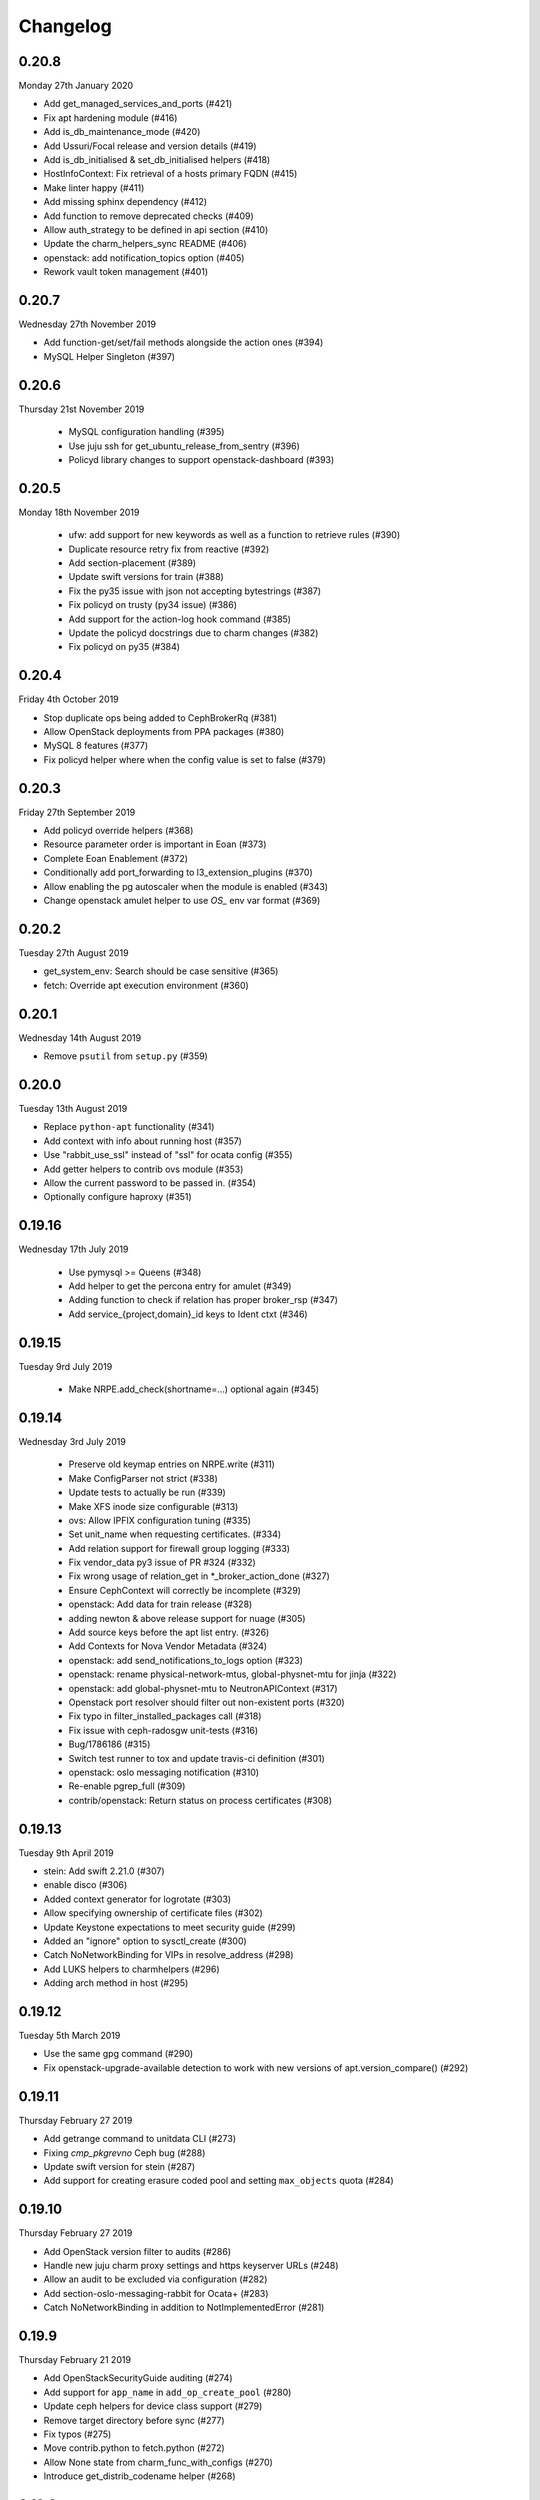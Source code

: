 Changelog
---------

0.20.8
^^^^^^
Monday 27th January 2020

* Add get_managed_services_and_ports (#421)
* Fix apt hardening module (#416)
* Add is_db_maintenance_mode (#420)
* Add Ussuri/Focal release and version details (#419)
* Add is_db_initialised & set_db_initialised helpers (#418)
* HostInfoContext: Fix retrieval of a hosts primary FQDN (#415)
* Make linter happy (#411)
* Add missing sphinx dependency (#412)
* Add function to remove deprecated checks (#409)
* Allow auth_strategy to be defined in api section (#410)
* Update the charm_helpers_sync README (#406)
* openstack: add notification_topics option (#405)
* Rework vault token management (#401)

0.20.7
^^^^^^
Wednesday 27th November 2019

* Add function-get/set/fail methods alongside the action ones (#394)
* MySQL Helper Singleton (#397)

0.20.6
^^^^^^
Thursday 21st November 2019

 * MySQL configuration handling (#395)
 * Use juju ssh for get_ubuntu_release_from_sentry (#396)
 * Policyd library changes to support openstack-dashboard (#393)

0.20.5
^^^^^^
Monday 18th November 2019

 * ufw: add support for new keywords as well as a function to retrieve rules (#390)
 * Duplicate resource retry fix from reactive (#392)
 * Add section-placement (#389)
 * Update swift versions for train (#388)
 * Fix the py35 issue with json not accepting bytestrings (#387)
 * Fix policyd on trusty (py34 issue) (#386)
 * Add support for the action-log hook command (#385)
 * Update the policyd docstrings due to charm changes (#382)
 * Fix policyd on py35 (#384)

0.20.4
^^^^^^
Friday 4th October 2019

* Stop duplicate ops being added to CephBrokerRq (#381)
* Allow OpenStack deployments from PPA packages (#380)
* MySQL 8 features (#377)
* Fix policyd helper where when the config value is set to false (#379)

0.20.3
^^^^^^
Friday 27th September 2019

* Add policyd override helpers (#368)
* Resource parameter order is important in Eoan (#373)
* Complete Eoan Enablement (#372)
* Conditionally add port_forwarding to l3_extension_plugins (#370)
* Allow enabling the pg autoscaler when the module is enabled (#343)
* Change openstack amulet helper to use `OS_` env var format (#369)

0.20.2
^^^^^^
Tuesday 27th August 2019

* get_system_env: Search should be case sensitive (#365)
* fetch: Override apt execution environment (#360)

0.20.1
^^^^^^
Wednesday 14th August 2019

* Remove ``psutil`` from ``setup.py`` (#359)

0.20.0
^^^^^^
Tuesday 13th August 2019

* Replace ``python-apt`` functionality (#341)
* Add context with info about running host (#357)
* Use "rabbit_use_ssl" instead of "ssl" for ocata config (#355)
* Add getter helpers to contrib ovs module (#353)
* Allow the current password to be passed in. (#354)
* Optionally configure haproxy (#351)

0.19.16
^^^^^^^
Wednesday 17th July 2019

 * Use pymysql >= Queens (#348)
 * Add helper to get the percona entry for amulet (#349)
 * Adding function to check if relation has proper broker_rsp (#347)
 * Add service_{project,domain}_id keys to Ident ctxt (#346)

0.19.15
^^^^^^^
Tuesday 9rd July 2019

 * Make NRPE.add_check(shortname=...) optional again (#345)

0.19.14
^^^^^^^
Wednesday 3rd July 2019

 * Preserve old keymap entries on NRPE.write (#311)
 * Make ConfigParser not strict (#338)
 * Update tests to actually be run (#339)
 * Make XFS inode size configurable (#313)
 * ovs: Allow IPFIX configuration tuning (#335)
 * Set unit_name when requesting certificates. (#334)
 * Add relation support for firewall group logging (#333)
 * Fix vendor_data py3 issue of PR #324 (#332)
 * Fix wrong usage of relation_get in \*_broker_action_done (#327)
 * Ensure CephContext will correctly be incomplete (#329)
 * openstack: Add data for train release (#328)
 * adding newton & above release support for nuage (#305)
 * Add source keys before the apt list entry. (#326)
 * Add Contexts for Nova Vendor Metadata (#324)
 * openstack: add send_notifications_to_logs option (#323)
 * openstack: rename physical-network-mtus, global-physnet-mtu for jinja (#322)
 * openstack: add global-physnet-mtu to NeutronAPIContext  (#317)
 * Openstack port resolver should filter out non-existent ports (#320)
 * Fix typo in filter_installed_packages call (#318)
 * Fix issue with ceph-radosgw unit-tests (#316)
 * Bug/1786186 (#315)
 * Switch test runner to tox and update travis-ci definition (#301)
 * openstack: oslo messaging notification (#310)
 * Re-enable pgrep_full (#309)
 * contrib/openstack: Return status on process certificates (#308)

0.19.13
^^^^^^^
Tuesday 9th April 2019

* stein: Add swift 2.21.0 (#307)
* enable disco (#306)
* Added context generator for logrotate (#303)
* Allow specifying ownership of certificate files (#302)
* Update Keystone expectations to meet security guide (#299)
* Added an "ignore" option to sysctl_create (#300)
* Catch NoNetworkBinding for VIPs in resolve_address (#298)
* Add LUKS helpers to charmhelpers (#296)
* Adding arch method in host (#295)

0.19.12
^^^^^^^
Tuesday 5th March 2019

* Use the same gpg command (#290)
* Fix openstack-upgrade-available detection to work with new versions of apt.version_compare() (#292)

0.19.11
^^^^^^^
Thursday February 27 2019

* Add getrange command to unitdata CLI (#273)
* Fixing `cmp_pkgrevno` Ceph bug (#288)
* Update swift version for stein (#287)
* Add support for creating erasure coded pool and setting ``max_objects`` quota (#284)

0.19.10
^^^^^^^
Thursday February 27 2019

* Add OpenStack version filter to audits (#286)
* Handle new juju charm proxy settings and https keyserver URLs (#248)
* Allow an audit to be excluded via configuration (#282)
* Add section-oslo-messaging-rabbit for Ocata+ (#283)
* Catch NoNetworkBinding in addition to NotImplementedError (#281)

0.19.9
^^^^^^
Thursday February 21 2019

* Add OpenStackSecurityGuide auditing (#274)
* Add support for ``app_name`` in ``add_op_create_pool`` (#280)
* Update ceph helpers for device class support (#279)
* Remove target directory before sync (#277)
* Fix typos (#275)
* Move contrib.python to fetch.python (#272)
* Allow None state from charm_func_with_configs (#270)
* Introduce get_distrib_codename helper (#268)

0.19.8
^^^^^^
Tuesday January 29 2019

* Add get_installed_semantic_versioned_packages (#269)

0.19.7
^^^^^^
Saturday January 19 2019

* Fix ceph update keyring (#266)

0.19.6
^^^^^^
Tuesday January 15 2019

* Use default sqlalchemy driver prior to stein (#264)
* nrpe: Allow services with '@' in name (#263)
* Fix a couple of docstring typos (#262)
* Use pymysql driver for mysql sqlalchemy dialect (#261)
* Separate certificates with lineseparator in bundles (#260)

0.19.5
^^^^^^
Wednesday December 19 2018

* Spelling (#258)
* Dedicated VIP/CIDR fallback settings method. (#259)
* Add monitoring to vip resources in OpenStack (#257)
* Expose resource group names (#256)
* Add openstack series support for stein (#255)
* Charms can specify additional delete & group info (#253)
* Refactor vip resource creation for iface'less use (#250)
* Update copy_nrpe_checks() for optional c-h directory (#247)
* Extra config when generating Openstack HA settings (#249)
* Extract common code to pause/resume services (#245)
* Fix loopback devices helper for PY3 (#244)
* Add "host" option to "connect" method (#240)
* Add "proposed" to get_os_codename_install_source function (#242)
* Update amulet helper origin list for ceilometer-agent (#239)

0.19.4
^^^^^^
Wednesday November 7 2018

* Consistently render haproxy.conf (#237) (#238)
* Add helpers for extracting certs from relation. (#235)
* Make the harden and pausable_restart_on_change lazy (#234)
* core/host: fix changing permissions in write_file (#233)
* Add helpers to get expected peer and related units from goal-state (#226)
* Render perms (#231)
* Add {series} support to _add_apt_repository (#230)

0.19.3
^^^^^^
Tuesday October 9 2018

* Adding "log" support to Neutron API context (#228)
* Enable the apache audit checks to also be PY3 compatible (#227)
* Ensure auth_uri/auth_url include v3 API version (#225)
* Add OpenStack context that provides versions (#224)
* Allow glance image hypervisor type to be unset (#223)
* Allow cirros image virt type to be set (#222)
* Refactor install_ca_cert to core.host (#220)
* Generalized glance_create_image (#221)
* Remove unnecessary charm relation option (#219)
* CompareHostReleases needs cosmic series support (#216)
* fetch: add helper to determine installed packages (#215)
* Quieten down unit tests (#214)
* Write all configs on series upgrade complete (#213)
* Add helpers for common series upgrade tasks (#212)
* Adding new parameters into Neutron ctxt to make NSG logging configurable (#211)
* Fix docs rendering on RTD (#210)

0.19.2
^^^^^^
Monday September 10 2018

* Add helper for apt autoremove (#209)
* ensure max lenght of message in log func (#208)
* Add 2.19.0 to rocky swift versions (#207)
* Fix get_ceph_pools for mimic (#206)
* Use glance client v2 (#205)
* Support multiple WSGI vhosts in Openstack (#201)
* Series Upgrade Helpers (#200)
* Add functions for managing ssh assets in OpenStack (#197)
* Add unit_doomed call to inform about removed units (#199)
* Rename service_name, add helpers for model name and UUID (#196)

0.19.1
^^^^^^
Wednesday July 11 2018

* Retry importing key on failure. (#194)
* Allow a src directory passed to copy_nrpe_checks (#193)
* Don't update updatedb.conf file if not available (#191)
* Add remaining series support for rocky (#190)
* Support multi amqp or shared-db relations in ctxts (#188)
* LP: #1748433 Ansible version changed from 2.0 to 2.5 and there is sev… (#181)
* ovs: long interface names and existing wiring (#186)
* Add "select" function to "MySQLHelper" class (#185)

0.19.0
^^^^^^
Tuesday June 5 2018

* Add set_Open_vSwitch_column_value (#182)
* update deployment to use Amulet supported storage (#183)
* Support the goal-state command (#180)

0.18.11
^^^^^^^
Wednesday May 16 2018

* Add support for certs relation in OpenStack charms (#173)
* Explicitly set api_version in get_default_keystone_session (#177)
* Allow forcing keystone preferred-api-version (#176)
* Retry keystone_wait_for_propagation() on exception (#175)
* Revert "Adds operator.socket (#115)" (#174)
* vaultlocker: Use secret_id's (#171)
* Reload UFW (#170)
* remove escapes from enable_ipfix (#169)

0.18.9
^^^^^^
Wednesday May 2 2018

* Adds operator.socket (#115)
* Make get_os_codename_install_source() independent of the series where it's executed (#156)
* setup.py: exclude tests and tools directories (#104)
* Support python dict in sysctl_create (#15)
* Add notification_format (#145)
* Enable IPFIX monitoring on OVS bridges (#168)
* Do not parse config state file if empty (#166)
* Add misc extra bits for vaultlocker work (#165)
* Update pool creation to set app-name (#163)
* Add logging of any decode Exception in config() (#161)
* Add helpers for vaultlocker (#159)
* Add support for more arguments in EnsureDirContext (#158)
* core/services : fix handling of ports (#155)
* Enable proxy header parsing (#157)
* Cache config-get data (#147)
* add_ovsbridge_linuxbridge fails for missing `source` in e/n/i  (#153)
* Bug/1761305/ensure apache ssl (#151)

0.18.8
^^^^^^
Thursday Apr 12 2018

* Allow s390x in fetch (#150)
* Read in ca certificate as binary for PY3 (#146)
* Fix keystone_wait_for_propagation test helper (#144)
* Account for password field name change in PXC 5.7 (#99)
* Handle non-zero unit numbered leader (#138)
* storage: Add create_logical_volume helper (#141)

0.18.7
^^^^^^
Monday Mar 19 2018

* Fix network get (#118)
* Fix JSON serializable error using default (#136)
* Add egress_subnets helper to access egress-subnets on a relation (#116)
* Allow Service Manager applications to handle the ICMP protocol (#108)
* Minor fix for changelog format in docs (#134)

0.18.6
^^^^^^
Thursday Mar 15 2018

* Ensure keys in cashed func args are sorted (#132)
* Doc updates (#131)
* update amulet helper to fix cinder authentication with keystone v3 (#122)
* Update get_ca to include identity-credentials (#124)
* Update IdentityService context for service_domain_id (#121)
* Service catalogue validators to convert to v3 (#119)
* Add code to retrieve keystone session and client (#120)
* Add 2.17.0 for queens swift versions (#117)
* Allow passing of expected number of EPs (#113)
* Add Volume API Context (#65) (#111)

0.18.5
^^^^^^
Tuesday Feb 6 2018

* contrib/network: don't panic if an interface is deleted during get_address_in_network (#107)
* Add string template rendering to core/templating (#102)
* Handle no network binding exception gracefully (#97)
* Support use of HAProxy context in dashboard charm (#98)
* Add from_string template rendering capability (#87)
* add EnsureDirContext (#88)

0.18.4
^^^^^^
Friday Jan 19 2018

* Fix regression in NRPE haproxy check (#95)
* Make HAProxyContext network spaces aware (#92)
* Fix file permissions on config cache and unitdata (#94)
* Fix Swift package version check (#93)
* Add helpers for hacluster interface type (#82)
* dfs: drop venv specific parts from wsgi template (#89)
* Drop OpenStack deploy-from-source helpers (#85)
* Fix for pool_set function and validator handling of strings (#80)
* Fix presentation use of domain for identity-credentials (#79)
* Add OpenStack Context for identity-credentials interface type (#78)
* Handle profile creation in luminous (#71)
* Add support for setting object prefix permissions (#76)
* Ensure all keys checked when comparing broker obj (#75)
* Ensure json file only changed if necessary (#74)
* Update HAProxy default timeout values (#73)
* Use volumev3 for Openstack >= Pike (#65) (#66)
* Add funcs for listing & extending logical volumes (#72)
* Ceph Luminous Amulet Test Updates (#69)
* Add bionic to ubuntu host helpers (#67)
* Fix get_swift_codename() to work with PY3 (#62)
* Fix up ceph library exception logging for py3 (#64)
* Release: 0.18.3 (#61)
